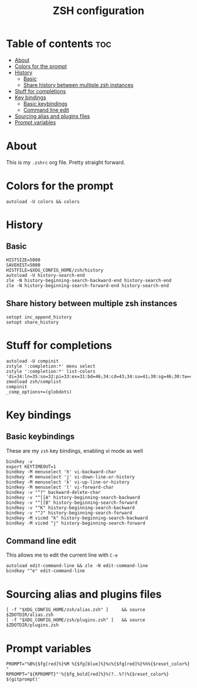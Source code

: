 #+TITLE: ZSH configuration
#+PROPERTY: header-args :tangle .zshrc

* Table of contents :toc:
- [[#about][About]]
- [[#colors-for-the-prompt][Colors for the prompt]]
- [[#history][History]]
  - [[#basic][Basic]]
  - [[#share-history-between-multiple-zsh-instances][Share history between multiple zsh instances]]
- [[#stuff-for-completions][Stuff for completions]]
- [[#key-bindings][Key bindings]]
  - [[#basic-keybindings][Basic keybindings]]
  - [[#command-line-edit][Command line edit]]
- [[#sourcing-alias-and-plugins-files][Sourcing alias and plugins files]]
- [[#prompt-variables][Prompt variables]]

* About
This is my ~.zshrc~ org file. Pretty straight forward.

* Colors for the prompt
  #+BEGIN_SRC shell
autoload -U colors && colors
  #+END_SRC

* History
** Basic
   #+BEGIN_SRC shell
HISTSIZE=5000
SAVEHIST=5000
HISTFILE=$XDG_CONFIG_HOME/zsh/history
autoload -U history-search-end
zle -N history-beginning-search-backward-end history-search-end
zle -N history-beginning-search-forward-end history-search-end
   #+END_SRC
 
** Share history between multiple zsh instances
   #+BEGIN_SRC shell
setopt inc_append_history
setopt share_history
   #+END_SRC

* Stuff for completions
#+BEGIN_SRC shell
autoload -U compinit
zstyle ':completion:*' menu select
zstyle ':completion:*' list-colors 'di=34:ln=35:so=32:pi=33:ex=31:bd=46;34:cd=43;34:su=41;30:sg=46;30:tw=42;30:ow=43;30'
zmodload zsh/complist
compinit
_comp_options+=(globdots)
#+END_SRC

* Key bindings
** Basic keybindings
  These are my ~zsh~ key bindings, enabling vi mode as well
   #+BEGIN_SRC shell
bindkey -v
export KEYTIMEOUT=1
bindkey -M menuselect 'h' vi-backward-char
bindkey -M menuselect 'j' vi-down-line-or-history
bindkey -M menuselect 'k' vi-up-line-or-history
bindkey -M menuselect 'l' vi-forward-char
bindkey -v "^?" backward-delete-char
bindkey -v "^[[A" history-beginning-search-backward
bindkey -v "^[[B" history-beginning-search-forward
bindkey -v "^K" history-beginning-search-backward
bindkey -v "^J" history-beginning-search-forward
bindkey -M vicmd "k" history-beginning-search-backward
bindkey -M vicmd "j" history-beginning-search-forward
   #+END_SRC

** Command line edit
   This allows me to edit the current line with ~C-e~
   #+BEGIN_SRC shell
autoload edit-command-line && zle -N edit-command-line
bindkey "^e" edit-command-line
   #+END_SRC

* Sourcing alias and plugins files
  #+BEGIN_SRC shell
[ -f "$XDG_CONFIG_HOME/zsh/alias.zsh" ]		&& source $ZDOTDIR/alias.zsh
[ -f "$XDG_CONFIG_HOME/zsh/plugins.zsh" ]	&& source $ZDOTDIR/plugins.zsh
  #+END_SRC

* Prompt variables
  #+BEGIN_SRC shell
PROMPT="%B%{$fg[red]%}%M %{$fg[blue]%}%c%{$fg[red]%}%%%{$reset_color%} "
RPROMPT="${RPROMPT}"'%{$fg_bold[red]%}%(?..%?)%{$reset_color%} $(gitprompt)'
  #+END_SRC

